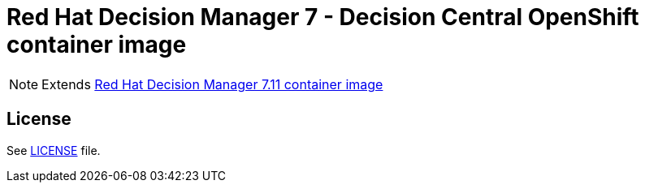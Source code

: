 # Red Hat Decision Manager 7 - Decision Central OpenShift container image

NOTE: Extends link:https://github.com/jboss-container-images/rhdm-7-image[Red Hat Decision Manager 7.11 container image]

## License

See link:../LICENSE[LICENSE] file.
